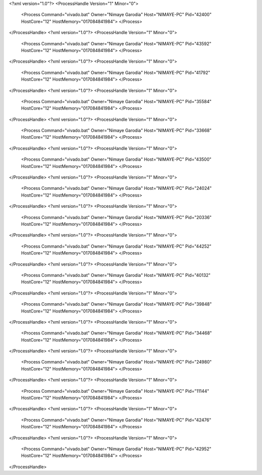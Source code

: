 <?xml version="1.0"?>
<ProcessHandle Version="1" Minor="0">
    <Process Command="vivado.bat" Owner="Nimaye Garodia" Host="NIMAYE-PC" Pid="42400" HostCore="12" HostMemory="017084841984">
    </Process>
</ProcessHandle>
<?xml version="1.0"?>
<ProcessHandle Version="1" Minor="0">
    <Process Command="vivado.bat" Owner="Nimaye Garodia" Host="NIMAYE-PC" Pid="43592" HostCore="12" HostMemory="017084841984">
    </Process>
</ProcessHandle>
<?xml version="1.0"?>
<ProcessHandle Version="1" Minor="0">
    <Process Command="vivado.bat" Owner="Nimaye Garodia" Host="NIMAYE-PC" Pid="41792" HostCore="12" HostMemory="017084841984">
    </Process>
</ProcessHandle>
<?xml version="1.0"?>
<ProcessHandle Version="1" Minor="0">
    <Process Command="vivado.bat" Owner="Nimaye Garodia" Host="NIMAYE-PC" Pid="35584" HostCore="12" HostMemory="017084841984">
    </Process>
</ProcessHandle>
<?xml version="1.0"?>
<ProcessHandle Version="1" Minor="0">
    <Process Command="vivado.bat" Owner="Nimaye Garodia" Host="NIMAYE-PC" Pid="33668" HostCore="12" HostMemory="017084841984">
    </Process>
</ProcessHandle>
<?xml version="1.0"?>
<ProcessHandle Version="1" Minor="0">
    <Process Command="vivado.bat" Owner="Nimaye Garodia" Host="NIMAYE-PC" Pid="43500" HostCore="12" HostMemory="017084841984">
    </Process>
</ProcessHandle>
<?xml version="1.0"?>
<ProcessHandle Version="1" Minor="0">
    <Process Command="vivado.bat" Owner="Nimaye Garodia" Host="NIMAYE-PC" Pid="24024" HostCore="12" HostMemory="017084841984">
    </Process>
</ProcessHandle>
<?xml version="1.0"?>
<ProcessHandle Version="1" Minor="0">
    <Process Command="vivado.bat" Owner="Nimaye Garodia" Host="NIMAYE-PC" Pid="20336" HostCore="12" HostMemory="017084841984">
    </Process>
</ProcessHandle>
<?xml version="1.0"?>
<ProcessHandle Version="1" Minor="0">
    <Process Command="vivado.bat" Owner="Nimaye Garodia" Host="NIMAYE-PC" Pid="44252" HostCore="12" HostMemory="017084841984">
    </Process>
</ProcessHandle>
<?xml version="1.0"?>
<ProcessHandle Version="1" Minor="0">
    <Process Command="vivado.bat" Owner="Nimaye Garodia" Host="NIMAYE-PC" Pid="40132" HostCore="12" HostMemory="017084841984">
    </Process>
</ProcessHandle>
<?xml version="1.0"?>
<ProcessHandle Version="1" Minor="0">
    <Process Command="vivado.bat" Owner="Nimaye Garodia" Host="NIMAYE-PC" Pid="39848" HostCore="12" HostMemory="017084841984">
    </Process>
</ProcessHandle>
<?xml version="1.0"?>
<ProcessHandle Version="1" Minor="0">
    <Process Command="vivado.bat" Owner="Nimaye Garodia" Host="NIMAYE-PC" Pid="34468" HostCore="12" HostMemory="017084841984">
    </Process>
</ProcessHandle>
<?xml version="1.0"?>
<ProcessHandle Version="1" Minor="0">
    <Process Command="vivado.bat" Owner="Nimaye Garodia" Host="NIMAYE-PC" Pid="24980" HostCore="12" HostMemory="017084841984">
    </Process>
</ProcessHandle>
<?xml version="1.0"?>
<ProcessHandle Version="1" Minor="0">
    <Process Command="vivado.bat" Owner="Nimaye Garodia" Host="NIMAYE-PC" Pid="11144" HostCore="12" HostMemory="017084841984">
    </Process>
</ProcessHandle>
<?xml version="1.0"?>
<ProcessHandle Version="1" Minor="0">
    <Process Command="vivado.bat" Owner="Nimaye Garodia" Host="NIMAYE-PC" Pid="42476" HostCore="12" HostMemory="017084841984">
    </Process>
</ProcessHandle>
<?xml version="1.0"?>
<ProcessHandle Version="1" Minor="0">
    <Process Command="vivado.bat" Owner="Nimaye Garodia" Host="NIMAYE-PC" Pid="42952" HostCore="12" HostMemory="017084841984">
    </Process>
</ProcessHandle>
